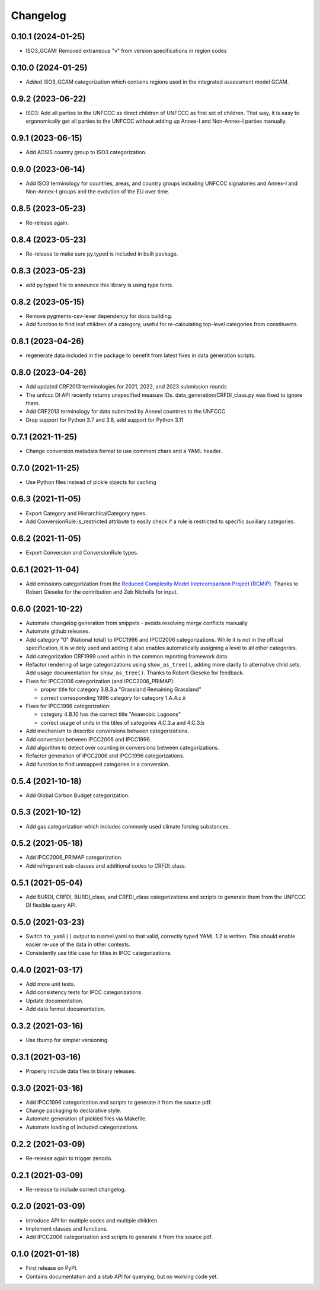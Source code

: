 =========
Changelog
=========

0.10.1 (2024-01-25)
-------------------
* ISO3_GCAM: Removed extraneous "v" from version specifications in region codes

0.10.0 (2024-01-25)
-------------------
* Added ISO3_GCAM categorization which contains regions used in the integrated assessment model GCAM.

0.9.2 (2023-06-22)
------------------
* ISO3: Add all parties to the UNFCCC as direct children of UNFCCC as first set of
  children. That way, it is easy to ergonomically get all parties to the UNFCCC without
  adding up Annex-I and Non-Annex-I parties manually.

0.9.1 (2023-06-15)
------------------
* Add AOSIS country group to ISO3 categorization.

0.9.0 (2023-06-14)
------------------
* Add ISO3 terminology for countries, areas, and country groups including UNFCCC
  signatories and Annex-I and Non-Annex-I groups and the evolution of the EU over time.

0.8.5 (2023-05-23)
------------------
* Re-release again.

0.8.4 (2023-05-23)
------------------
* Re-release to make sure py.typed is included in built package.

0.8.3 (2023-05-23)
------------------
* add py.typed file to announce this library is using type hints.

0.8.2 (2023-05-15)
------------------
* Remove pygments-csv-lexer dependency for docs building.
* Add function to find leaf children of a category, useful for re-calculating top-level
  categories from constituents.

0.8.1 (2023-04-26)
------------------
* regenerate data included in the package to benefit
  from latest fixes in data generation scripts.

0.8.0 (2023-04-26)
------------------
* Add updated CRF2013 terminologies for 2021, 2022, and 2023 submission rounds
* The unfccc DI API recently returns unspecified measure IDs.
  data_generation/CRFDI_class.py was fixed to ignore them.
* Add CRF2013 terminology for data submitted by AnnexI countries to the UNFCCC
* Drop support for Python 3.7 and 3.8, add support for Python 3.11

0.7.1 (2021-11-25)
------------------
* Change conversion metadata format to use comment chars and a YAML header.

0.7.0 (2021-11-25)
------------------
* Use Python files instead of pickle objects for caching

0.6.3 (2021-11-05)
------------------
* Export Category and HierarchicalCategory types.
* Add ConversionRule.is_restricted attribute to easily check if a rule is restricted to
  specific auxiliary categories.

0.6.2 (2021-11-05)
------------------
* Export Conversion and ConversionRule types.

0.6.1 (2021-11-04)
------------------
* Add emissions categorization from the `Reduced Complexity Model Intercomparison Project (RCMIP) <https://www.rcmip.org/>`_. Thanks to Robert Gieseke for the contribution and Zeb Nicholls for input.

0.6.0 (2021-10-22)
------------------
* Automate changelog generation from snippets - avoids resolving merge conflicts
  manually
* Automate github releases.
* Add category "0" (National total) to IPCC1996 and IPCC2006 categorizations. While it
  is not in the official specification, it is widely used and adding it also enables
  automatically assigning a level to all other categories.
* Add categorization CRF1999 used within in the common reporting framework data.
* Refactor rendering of large categorizations using ``show_as_tree()``, adding more
  clarity to alternative child sets. Add usage documentation for ``show_as_tree()``.
  Thanks to Robert Gieseke for feedback.
* Fixes for IPCC2006 categorization (and IPCC2006_PRIMAP):

  - proper title for category 3.B.3.a "Grassland Remaining Grassland"
  - correct corresponding 1996 category for category 1.A.4.c.ii

* Fixes for IPCC1996 categorization:

  - category 4.B.10 has the correct title "Anaerobic Lagoons"
  - correct usage of units in the titles of categories 4.C.3.a and 4.C.3.b

* Add mechanism to describe conversions between categorizations.
* Add conversion between IPCC2006 and IPCC1996.
* Add algorithm to detect over counting in conversions between categorizations.
* Refactor generation of IPCC2006 and IPCC1996 categorizations.
* Add function to find unmapped categories in a conversion.

0.5.4 (2021-10-18)
------------------

* Add Global Carbon Budget categorization.

0.5.3 (2021-10-12)
------------------

* Add gas categorization which includes commonly used climate forcing substances.

0.5.2 (2021-05-18)
------------------

* Add IPCC2006_PRIMAP categorization.
* Add refrigerant sub-classes and additional codes to CRFDI_class.

0.5.1 (2021-05-04)
------------------

* Add BURDI, CRFDI, BURDI_class, and CRFDI_class categorizations and scripts to generate
  them from the UNFCCC DI flexible query API.

0.5.0 (2021-03-23)
------------------

* Switch ``to_yaml()`` output to ruamel.yaml so that valid, correctly typed YAML 1.2
  is written. This should enable easier re-use of the data in other contexts.
* Consistently use title case for titles in IPCC categorizations.

0.4.0 (2021-03-17)
------------------

* Add more unit tests.
* Add consistency tests for IPCC categorizations.
* Update documentation.
* Add data format documentation.

0.3.2 (2021-03-16)
------------------

* Use tbump for simpler versioning.

0.3.1 (2021-03-16)
------------------

* Properly include data files in binary releases.

0.3.0 (2021-03-16)
------------------

* Add IPCC1996 categorization and scripts to generate it from the source pdf.
* Change packaging to declarative style.
* Automate generation of pickled files via Makefile.
* Automate loading of included categorizations.

0.2.2 (2021-03-09)
------------------

* Re-release again to trigger zenodo.

0.2.1 (2021-03-09)
------------------

* Re-release to include correct changelog.

0.2.0 (2021-03-09)
------------------

* Introduce API for multiple codes and multiple children.
* Implement classes and functions.
* Add IPCC2006 categorization and scripts to generate it from the source pdf.

0.1.0 (2021-01-18)
------------------

* First release on PyPI.
* Contains documentation and a stub API for querying, but no working code yet.
